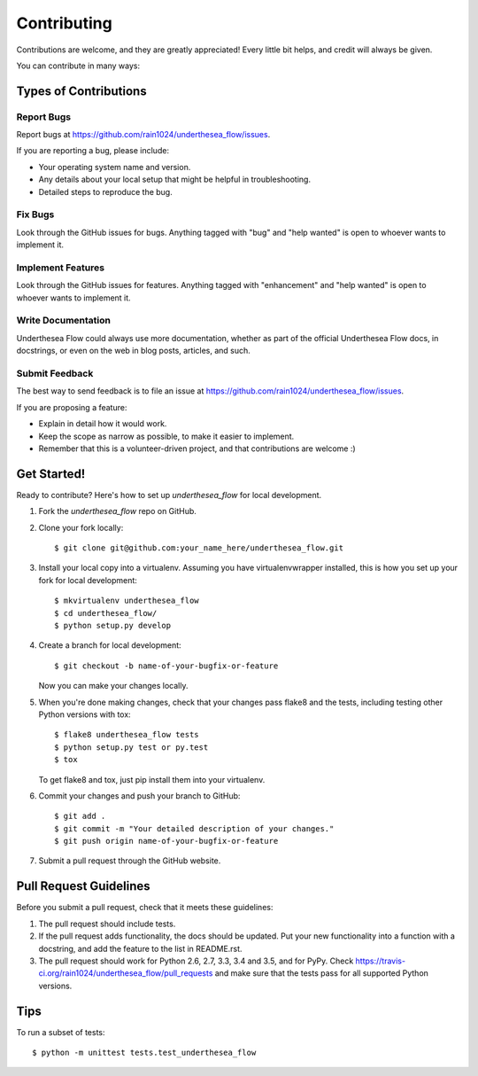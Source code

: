 .. highlight:: shell

============
Contributing
============

Contributions are welcome, and they are greatly appreciated! Every
little bit helps, and credit will always be given.

You can contribute in many ways:

Types of Contributions
----------------------

Report Bugs
~~~~~~~~~~~

Report bugs at https://github.com/rain1024/underthesea_flow/issues.

If you are reporting a bug, please include:

* Your operating system name and version.
* Any details about your local setup that might be helpful in troubleshooting.
* Detailed steps to reproduce the bug.

Fix Bugs
~~~~~~~~

Look through the GitHub issues for bugs. Anything tagged with "bug"
and "help wanted" is open to whoever wants to implement it.

Implement Features
~~~~~~~~~~~~~~~~~~

Look through the GitHub issues for features. Anything tagged with "enhancement"
and "help wanted" is open to whoever wants to implement it.

Write Documentation
~~~~~~~~~~~~~~~~~~~

Underthesea Flow could always use more documentation, whether as part of the
official Underthesea Flow docs, in docstrings, or even on the web in blog posts,
articles, and such.

Submit Feedback
~~~~~~~~~~~~~~~

The best way to send feedback is to file an issue at https://github.com/rain1024/underthesea_flow/issues.

If you are proposing a feature:

* Explain in detail how it would work.
* Keep the scope as narrow as possible, to make it easier to implement.
* Remember that this is a volunteer-driven project, and that contributions
  are welcome :)

Get Started!
------------

Ready to contribute? Here's how to set up `underthesea_flow` for local development.

1. Fork the `underthesea_flow` repo on GitHub.
2. Clone your fork locally::

    $ git clone git@github.com:your_name_here/underthesea_flow.git

3. Install your local copy into a virtualenv. Assuming you have virtualenvwrapper installed, this is how you set up your fork for local development::

    $ mkvirtualenv underthesea_flow
    $ cd underthesea_flow/
    $ python setup.py develop

4. Create a branch for local development::

    $ git checkout -b name-of-your-bugfix-or-feature

   Now you can make your changes locally.

5. When you're done making changes, check that your changes pass flake8 and the tests, including testing other Python versions with tox::

    $ flake8 underthesea_flow tests
    $ python setup.py test or py.test
    $ tox

   To get flake8 and tox, just pip install them into your virtualenv.

6. Commit your changes and push your branch to GitHub::

    $ git add .
    $ git commit -m "Your detailed description of your changes."
    $ git push origin name-of-your-bugfix-or-feature

7. Submit a pull request through the GitHub website.

Pull Request Guidelines
-----------------------

Before you submit a pull request, check that it meets these guidelines:

1. The pull request should include tests.
2. If the pull request adds functionality, the docs should be updated. Put
   your new functionality into a function with a docstring, and add the
   feature to the list in README.rst.
3. The pull request should work for Python 2.6, 2.7, 3.3, 3.4 and 3.5, and for PyPy. Check
   https://travis-ci.org/rain1024/underthesea_flow/pull_requests
   and make sure that the tests pass for all supported Python versions.

Tips
----

To run a subset of tests::


    $ python -m unittest tests.test_underthesea_flow
